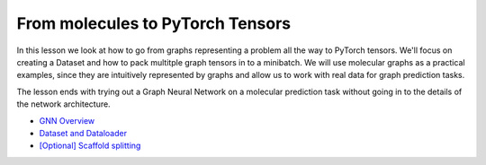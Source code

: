 From molecules to PyTorch Tensors
=================================

In this lesson we look at how to go from graphs representing a problem all the way to PyTorch tensors. We'll focus on creating 
a Dataset and how to pack multitple graph tensors in to a minibatch. We will use molecular graphs as a practical examples, since 
they are intuitively represented by graphs and allow us to work with real data for graph prediction tasks.

The lesson ends with trying out a Graph Neural Network on a molecular prediction task without going in to the details of the network architecture.

* `GNN Overview <https://colab.research.google.com/drive/1z-k4RRaV9X1TV9zYw7M1CR2waS_vGa-2?usp=sharing>`_
* `Dataset and Dataloader <https://colab.research.google.com/drive/1p5v0uZR0mULm_ObwlGGB1M4EyNvKz9BX?usp=sharing>`_
* `[Optional] Scaffold splitting <https://colab.research.google.com/drive/1KYo24cj0D-avj-R_mOCf68-btOSSSjWw?usp=sharing>`_